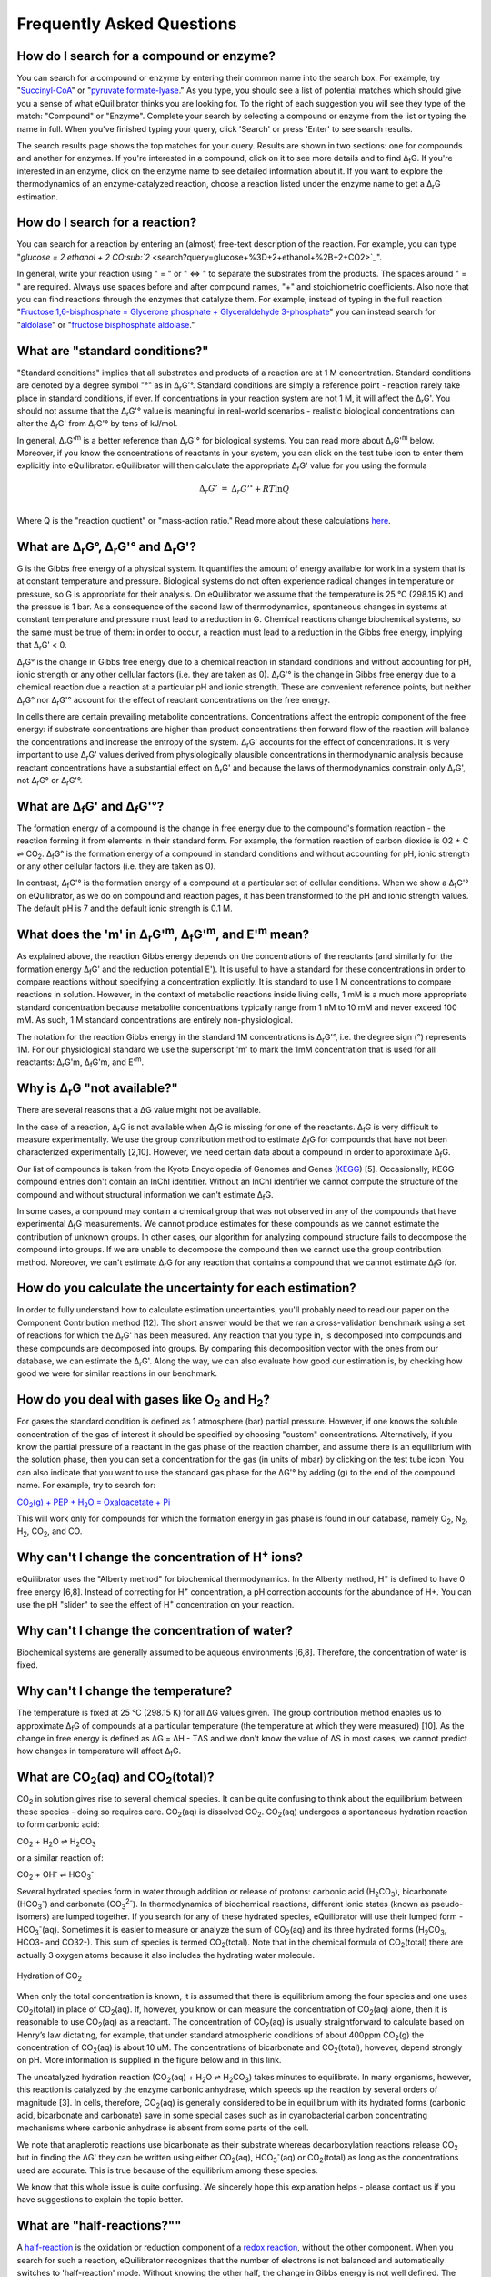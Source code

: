 Frequently Asked Questions
==========================================================

How do I search for a compound or enzyme?
----------------------------------------------------------

You can search for a compound or enzyme by entering their common name into the search box. For example, try "`Succinyl-CoA </search?query=Succinyl-CoA>`_" or "`pyruvate formate-lyase </search?query=pyruvate+formate-lyase>`_." As you type, you should see a list of potential matches which should give you a sense of what eQuilibrator thinks you are looking for. To the right of each suggestion you will see they type of the match: "Compound" or "Enzyme". Complete your search by selecting a compound or enzyme from the list or typing the name in full. When you've finished typing your query, click 'Search' or press 'Enter' to see search results.

The search results page shows the top matches for your query. Results are shown in two sections: one for compounds and another for enzymes. If you're interested in a compound, click on it to see more details and to find Δ\ :sub:`f`\ G. If you're interested in an enzyme, click on the enzyme name to see detailed information about it. If you want to explore the thermodynamics of an enzyme-catalyzed reaction, choose a reaction listed under the enzyme name to get a Δ\ :sub:`r`\ G estimation.

How do I search for a reaction?
----------------------------------------------------------

You can search for a reaction by entering an (almost) free-text description of the reaction. For example, you can type "`glucose = 2 ethanol + 2 CO\ :sub:`2` <search?query=glucose+%3D+2+ethanol+%2B+2+CO2>`_".

In general, write your reaction using " = " or " <=> " to separate the substrates from the products. The spaces around " = " are required. Always use spaces before and after compound names, "+" and stoichiometric coefficients. Also note that you can find reactions through the enzymes that catalyze them. For example, instead of typing in the full reaction "`Fructose 1,6-bisphosphate = Glycerone phosphate + Glyceraldehyde 3-phosphate </search?query=glucose+%3D+2+ethanol+%2B+2+CO2>`_" you can instead search for "`aldolase </search?query=aldolase>`_" or "`fructose bisphosphate aldolase </search?query=fructose+bisphosphate+aldolase>`_."

What are "standard conditions?"
----------------------------------------------------------

"Standard conditions" implies that all substrates and products of a reaction are at 1 M concentration. Standard conditions are denoted by a degree symbol "°" as in Δ\ :sub:`r`\ G'°. Standard conditions are simply a reference point - reaction rarely take place in standard conditions, if ever. If concentrations in your reaction system are not 1 M, it will affect the Δ\ :sub:`r`\ G'. You should not assume that the Δ\ :sub:`r`\ G'° value is meaningful in real-world scenarios - realistic biological concentrations can alter the Δ\ :sub:`r`\ G' from Δ\ :sub:`r`\ G'° by tens of kJ/mol. 

In general, Δ\ :sub:`r`\ G'\ :sup:`m` is a better reference than Δ\ :sub:`r`\ G'° for biological systems. You can read more about Δ\ :sub:`r`\ G'\ :sup:`m` below. Moreover, if you know the concentrations of reactants in your system, you can click on the test tube icon to enter them explicitly into eQuilibrator. eQuilibrator will then calculate the appropriate Δ\ :sub:`r`\ G' value for you using the formula 

.. math::
	\begin{eqnarray}
	\Delta_r G' &=& \Delta_r G'^{\circ} + RT \ln{Q} \\
	\end{eqnarray}

Where Q is the "reaction quotient" or "mass-action ratio." Read more about these calculations `here <atp.html>`_.

What are Δ\ :sub:`r`\ G°, Δ\ :sub:`r`\ G'° and Δ\ :sub:`r`\ G'?
----------------------------------------------------------------------------

G is the Gibbs free energy of a physical system. It quantifies the amount of energy available for work in a system that is at constant temperature and pressure. Biological systems do not often experience radical changes in temperature or pressure, so G is appropriate for their analysis. On eQuilibrator we assume that the temperature is 25 °C (298.15 K) and the pressue is 1 bar. As a consequence of the second law of thermodynamics, spontaneous changes in systems at constant temperature and pressure must lead to a reduction in G. Chemical reactions change biochemical systems, so the same must be true of them: in order to occur, a reaction must lead to a reduction in the Gibbs free energy, implying that Δ\ :sub:`r`\ G' < 0.

Δ\ :sub:`r`\ G° is the change in Gibbs free energy due to a chemical reaction in standard conditions and without accounting for pH, ionic strength or any other cellular factors (i.e. they are taken as 0). Δ\ :sub:`r`\ G'° is the change in Gibbs free energy due to a chemical reaction due a reaction at a particular pH and ionic strength. These are convenient reference points, but neither Δ\ :sub:`r`\ G° nor Δ\ :sub:`r`\ G'° account for the effect of reactant concentrations on the free energy.

In cells there are certain prevailing metabolite concentrations. Concentrations affect the entropic component of the free energy: if substrate concentrations are higher than product concentrations then forward flow of the reaction will balance the concentrations and increase the entropy of the system. Δ\ :sub:`r`\ G' accounts for the effect of concentrations. It is very important to use Δ\ :sub:`r`\ G' values derived from physiologically plausible concentrations in thermodynamic analysis because reactant concentrations have a substantial effect on Δ\ :sub:`r`\ G' and because the laws of thermodynamics constrain only Δ\ :sub:`r`\ G', not Δ\ :sub:`r`\ G° or Δ\ :sub:`r`\ G'°.

What are Δ\ :sub:`f`\ G' and Δ\ :sub:`f`\ G'°?
----------------------------------------------------------

The formation energy of a compound is the change in free energy due to the compound's formation reaction - the reaction forming it from elements in their standard form. For example, the formation reaction of carbon dioxide is O2 + C ⇌ CO\ :sub:`2`. Δ\ :sub:`f`\ G° is the formation energy of a compound in standard conditions and without accounting for pH, ionic strength or any other cellular factors (i.e. they are taken as 0).

In contrast, Δ\ :sub:`f`\ G'° is the formation energy of a compound at a particular set of cellular conditions. When we show a Δ\ :sub:`f`\ G'° on eQuilibrator, as we do on compound and reaction pages, it has been transformed to the pH and ionic strength values. The default pH is 7 and the default ionic strength is 0.1 M.

What does the 'm' in Δ\ :sub:`r`\ G'\ :sup:`m`, Δ\ :sub:`f`\ G'\ :sup:`m`, and E'\ :sup:`m` mean?
----------------------------------------------------------------------------------------------------------------

As explained above, the reaction Gibbs energy depends on the concentrations of the reactants (and similarly for the formation energy Δ\ :sub:`f`\ G' and the reduction potential E'). It is useful to have a standard for these concentrations in order to compare reactions without specifying a concentration explicitly. It is standard to use 1 M concentrations to compare reactions in solution. However, in the context of metabolic reactions inside living cells, 1 mM is a much more appropriate standard concentration because metabolite concentrations typically range from 1 nM to 10 mM and never exceed 100 mM. As such, 1 M standard concentrations are entirely non-physiological.

The notation for the reaction Gibbs energy in the standard 1M concentrations is Δ\ :sub:`r`\ G'°, i.e. the degree sign (°) represents 1M. For our physiological standard we use the superscript 'm' to mark the 1mM concentration that is used for all reactants: Δ\ :sub:`r`\ G'm, Δ\ :sub:`f`\ G'm, and E'\ :sup:`m`.

Why is Δ\ :sub:`r`\ G "not available?"
----------------------------------------------------------

There are several reasons that a ΔG value might not be available.

In the case of a reaction, Δ\ :sub:`r`\ G is not available when Δ\ :sub:`f`\ G is missing for one of the reactants. Δ\ :sub:`f`\ G is very difficult to measure experimentally. We use the group contribution method to estimate Δ\ :sub:`f`\ G for compounds that have not been characterized experimentally [2,10]. However, we need certain data about a compound in order to approximate Δ\ :sub:`f`\ G.

Our list of compounds is taken from the Kyoto Encyclopedia of Genomes and Genes (`KEGG <http://www.kegg.jp/>`_) [5]. Occasionally, KEGG compound entries don't contain an InChI identifier. Without an InChI identifier we cannot compute the structure of the compound and without structural information we can't estimate Δ\ :sub:`f`\ G.

In some cases, a compound may contain a chemical group that was not observed in any of the compounds that have experimental Δ\ :sub:`f`\ G measurements. We cannot produce estimates for these compounds as we cannot estimate the contribution of unknown groups. In other cases, our algorithm for analyzing compound structure fails to decompose the compound into groups. If we are unable to decompose the compound then we cannot use the group contribution method. Moreover, we can't estimate Δ\ :sub:`r`\ G for any reaction that contains a compound that we cannot estimate Δ\ :sub:`f`\ G for.

How do you calculate the uncertainty for each estimation?
----------------------------------------------------------

In order to fully understand how to calculate estimation uncertainties, you'll probably need to read our paper on the Component Contribution method [12]. The short answer would be that we ran a cross-validation benchmark using a set of reactions for which the Δ\ :sub:`r`\ G' has been measured. Any reaction that you type in, is decomposed into compounds and these compounds are decomposed into groups. By comparing this decomposition vector with the ones from our database, we can estimate the Δ\ :sub:`r`\ G'. Along the way, we can also evaluate how good our estimation is, by checking how good we were for similar reactions in our benchmark.

How do you deal with gases like O\ :sub:`2` and H\ :sub:`2`?
---------------------------------------------------------------

For gases the standard condition is defined as 1 atmosphere (bar) partial pressure. However, if one knows the soluble concentration of the gas of interest it should be specified by choosing "custom" concentrations. Alternatively, if you know the partial pressure of a reactant in the gas phase of the reaction chamber, and assume there is an equilibrium with the solution phase, then you can set a concentration for the gas (in units of mbar) by clicking on the test tube icon. You can also indicate that you want to use the standard gas phase for the ΔG'° by adding (g) to the end of the compound name. For example, try to search for: 

|pep_carb|_

.. |pep_carb| replace:: CO\ :sub:`2`\ (g) + PEP + H\ :sub:`2`\ O = Oxaloacetate + Pi 
.. _pep_carb: /search?query=CO2%28g%29+%2B+PEP+%2B+H2O+%3D+Oxaloacetate+%2B+Pi

This will work only for compounds for which the formation energy in gas phase is found in our database, namely O\ :sub:`2`\ , N\ :sub:`2`\ , H\ :sub:`2`\ , CO\ :sub:`2`\ , and CO.

Why can't I change the concentration of H\ :sup:`+` ions?
----------------------------------------------------------

eQuilibrator uses the "Alberty method" for biochemical thermodynamics. In the Alberty method, H\ :sup:`+` is defined to have 0 free energy [6,8]. Instead of correcting for H\ :sup:`+` concentration, a pH correction accounts for the abundance of H+. You can use the pH "slider" to see the effect of H\ :sup:`+` concentration on your reaction.

Why can't I change the concentration of water?
----------------------------------------------------------

Biochemical systems are generally assumed to be aqueous environments [6,8]. Therefore, the concentration of water is fixed.

Why can't I change the temperature?
----------------------------------------------------------

The temperature is fixed at 25 °C (298.15 K) for all ΔG values given. The group contribution method enables us to approximate Δ\ :sub:`f`\ G of compounds at a particular temperature (the temperature at which they were measured) [10]. As the change in free energy is defined as ΔG = ΔH - TΔS and we don't know the value of ΔS in most cases, we cannot predict how changes in temperature will affect Δ\ :sub:`f`\ G.

What are CO\ :sub:`2`\ (aq) and CO\ :sub:`2`\ (total)?
----------------------------------------------------------

CO\ :sub:`2` in solution gives rise to several chemical species. It can be quite confusing to think about the equilibrium between these species - doing so requires care. CO\ :sub:`2`\ (aq) is dissolved CO\ :sub:`2`. CO\ :sub:`2`\ (aq) undergoes a spontaneous hydration reaction to form carbonic acid: 

CO\ :sub:`2` + H\ :sub:`2`\ O ⇌ H\ :sub:`2`\ CO\ :sub:`3`

or a similar reaction of: 

CO\ :sub:`2` + OH\ :sup:`-` ⇌ HCO\ :sub:`3`\ :sup:`-`

Several hydrated species form in water through addition or release of protons: carbonic acid (H\ :sub:`2`\ CO\ :sub:`3`), bicarbonate (HCO\ :sub:`3`\ :sup:`-`\ ) and carbonate (CO\ :sub:`3`\ :sup:`2-`\ ). In thermodynamics of biochemical reactions, different ionic states (known as pseudo-isomers) are lumped together. If you search for any of these hydrated species, eQuilibrator will use their lumped form - HCO\ :sub:`3`\ :sup:`-`\ (aq). Sometimes it is easier to measure or analyze the sum of CO\ :sub:`2`\ (aq) and its three hydrated forms (H\ :sub:`2`\ CO\ :sub:`3`, HCO3- and CO32-). This sum of species is termed CO\ :sub:`2`\ (total). Note that in the chemical formula of CO\ :sub:`2`\ (total) there are actually 3 oxygen atoms because it also includes the hydrating water molecule.

.. figure:: _static/_images/co2_hydration.png
   :alt: Hydration of Carbon Dioxide
   :align: center

   Hydration of CO\ :sub:`2`

When only the total concentration is known, it is assumed that there is equilibrium among the four species and one uses CO\ :sub:`2`\ (total) in place of CO\ :sub:`2`\ (aq). If, however, you know or can measure the concentration of CO\ :sub:`2`\ (aq) alone, then it is reasonable to use CO\ :sub:`2`\ (aq) as a reactant. The concentration of CO\ :sub:`2`\ (aq) is usually straightforward to calculate based on Henry’s law dictating, for example, that under standard atmospheric conditions of about 400ppm CO\ :sub:`2`\ (g) the concentration of CO\ :sub:`2`\ (aq) is about 10 uM. The concentrations of bicarbonate and CO\ :sub:`2`\ (total), however, depend strongly on pH. More information is supplied in the figure below and in this link.

The uncatalyzed hydration reaction (CO\ :sub:`2`\ (aq) + H\ :sub:`2`\ O ⇌ H\ :sub:`2`\ CO\ :sub:`3`) takes minutes to equilibrate. In many organisms, however, this reaction is catalyzed by the enzyme carbonic anhydrase, which speeds up the reaction by several orders of magnitude [3]. In cells, therefore, CO\ :sub:`2`\ (aq) is generally considered to be in equilibrium with its hydrated forms (carbonic acid, bicarbonate and carbonate) save in some special cases such as in cyanobacterial carbon concentrating mechanisms where carbonic anhydrase is absent from some parts of the cell.

We note that anaplerotic reactions use bicarbonate as their substrate whereas decarboxylation reactions release CO\ :sub:`2` but in finding the ΔG' they can be written using either CO\ :sub:`2`\ (aq), HCO\ :sub:`3`\ :sup:`-`\ (aq) or CO\ :sub:`2`\ (total) as long as the concentrations used are accurate. This is true because of the equilibrium among these species.

We know that this whole issue is quite confusing. We sincerely hope this explanation helps - please contact us if you have suggestions to explain the topic better.

.. todo:: link to TCA cycle/anaplerotic reactions when we have some content for it. 

What are "half-reactions?""
----------------------------------------------------------------------------

A `half-reaction <http://en.wikipedia.org/wiki/Half-reaction>`_ is the oxidation or reduction component of a `redox reaction <http://en.wikipedia.org/wiki/Redox>`_, without the other component. When you search for such a reaction, eQuilibrator recognizes that the number of electrons is not balanced and automatically switches to 'half-reaction' mode. Without knowing the other half, the change in Gibbs energy is not well defined. The parameter that is used to describe the potential difference (in Volts) between the products and substrates of a half-reaction is called the "`standard redox potential <http://en.wikipedia.org/wiki/Redox_reaction#Standard_electrode_potentials_.28reduction_potentials.29>`_" and is marked by E'°. The redox potential is equal to the voltage at equilibrium under standard conditions of an electrochemical cell in which the cathode reaction is the half-reaction considered and the anode is a standard hydrogen electrode where hydrogen is oxidized: ½ H\ :sub:`2` ⇌ H\ :sup:`+` + e\ :sup:`-`.

Assuming you do want the Gibbs energy of a reaction, you have two options. The first option is to balance the electrons in the half-reaction by supplying the other half. eQuilibrator make this simple providing a link for balancing with the biologically ubiquitous redox donor:acceptor pair `NAD+/NADH <glycolysis.html>`_. Alternatively, you can use the bottom panel of results page to adjust the potential of the electrons in the other half-reaction (i.e. change the value of e- potential in mV). This is useful in cases where eQuilibrator doesn't have a value for the second half-reaction, which is sometimes the case when the donors are complicated or not well-defined. For example, protein-based redox carriers like ferredoxin can vary quite quite a lot in their potential.

What's so complicated about redox reactions involving iron?
----------------------------------------------------------------------------

The reduction or oxidation of the pair Fe(III)/Fe(II) is ubiquitous in biology, for example in the iron-sulfur clusters of ferredoxins. However, the chemical environment of the iron atom can have a large effect on the reduction potential of the Fe(III)/Fe(II) pair with the measured reduction potentials of natural ferredoxins varying by more than 350 mV [4]. That is, variation in the measured reduction potential of ferredoxins equals to reduction potential of NAD/NADH!

Similarly, in dissimilatory iron reduction the specific chemical form of Fe(III) can drastically affect the reduction potential. For example, a half reaction with a well-characterized crystalline form Goethite has a redox potential of about -300 mV while y-FeOOH, (Lepidocrocite), which can be treated as having the same empirical formula, has a redox potential of about -100 mV at pH 7 [9]. As a result we strongly suggest that you enter the iron-free half-reaction of interest (e.g. `reduction of pyruvate to acetyl-CoA </search?query=+pyruvate+%2B+CoA+%3D+acetyl-CoA+%2B+CO2>`_) and use the bottom panel to adjust the potential of the electrons in the reaction to match the iron donor-acceptor pair that interests you.

Why is the value for ATP hydrolysis different than some textbooks?
----------------------------------------------------------------------------

The ΔG'° of the ATP hydrolysis reaction is affected by many factors, notably also by the concentration of free Mg\ :sub:`2`\ :sup:`+`\  ions. The value cited in [1] and used in the original version of eQuilibrator (-36.4 kJ/mol) assumes no magnesium ([Mg\ :sub:`2`\ :sup:`+`\ ] = 0). In the current version of eQuilibrator2.0 we use the component contribution method [12] that uses measurements collected in the NIST thermodynamic database for enzyme-catalyzed reactions [7] that were performed under varying levels of Mg\ :sub:`2`\ :sup:`+`\ . This is also the more relevant situation in vivo. As noted in many studies, when taking into account [Mg\ :sub:`2`\ :sup:`+`\ ], the value changes and is observed to be in the range -26 to -32 kJ/mol depending on the reference. A clear discussion can be found at [8].

What is the total driving force of a pathway?
----------------------------------------------------------

We define the driving force of a reaction or pathway as -ΔG' - i.e. a favorable reaction has a negative ΔG' and a positive driving force. The total driving force for a pathway is the driving force associated with the pathway net reaction at particular metabolite and cofactor concentrations. The minimum total driving force, which we calculate in `analyzing a pathway </pathway>`_, is the smallest driving force associated with that pathway given the limits assumed on metabolite an cofactor concentrations. Similarly, the maximum total driving force is the largest driving force associated with pathway given those same limits.


What is the MDF of a pathway?
----------------------------------------------------------

The MDF of a pathway is a metric of how thermodynamically favorable a pathway can be in physiological conditions. The value of the MDF is smallest -ΔG' obtained by any pathway reaction when metabolite concentrations are chosen to make all pathway reactions as favorable as possible (-ΔG' as positive as possible).

You can read more about the MDF in `this paper <http://journals.plos.org/ploscompbiol/article?id=10.1371/journal.pcbi.1003483>`_ [12].

How can I contact the people behind eQuilibrator?
----------------------------------------------------------

If you have questions about eQuilibrator, please consult the `eQuilibrator Google Group <https://groups.google.com/forum/#!forum/equilibrator-users>`_ to see if your question has been asked and answered before. Please also post your questions to the group so that all eQuilibrator users can benefit from your experience. If you have questions about the data and methods on which eQuilibrator is based, please consult `these references <http://localhost:8000/cite>`_. If you'd like to contact us directly, reach out to the `Milo Lab <http://www.weizmann.ac.il/plants/Milo/>`_, which maintains eQuilibrator.

References
----------------------------------------------------------

#. R. Guynn, R.J. Veech, "The equilibrium constants of the adenosine triphosphate hydrolysis and the adenosine triphosphate-citrate lyase reactions", The Journal of Biological Chemistry (1973) 248:6966-6972.

#. M.L. Mavrovouniotis, "Estimation of standard Gibbs energy changes of biotransformations" The Journal of Biological Chemistry (1991) 266(22):14440-14445.

#. A. Radzicka, R. Wolfenden, "A proficient enzyme", Science (1995) 267:90-93.

#. P. J. Stephens, D. R. Jollie, A. Warshel, "Protein Control of Redox Potentials of Iron−Sulfur Proteins" Chem. Rev. (1996) 96:2491–2514.

#. M. Kanehisa, S. Goto, "KEGG: Kyoto Encyclopedia of Genes and Genomes" Nucleic Acids Research (2000) 28(1):27-30.

#. R.A. Alberty, "Thermodynamics of biochemical reactions" (Hoboken N.J.: Wiley-Interscience, 2003).

#. R.N. Goldberg, Y.B. Tewari, T.N. Bhat, "Thermodynamics of Enzyme-Catalyzed Reactions - a Database for Quantitative Biochemistry", Bioinformatics (2004) 20(16):2874-2877.

#. R.A. Alberty, "Biochemical Thermodynamics" (Hoboken, NJ, USA: John Wiley & Sons, Inc., 2006).

#. A. Navrotsky, L. Mazeina, J. Majzlan, "Size-Driven Structural And Thermodynamic Complexity In Iron-Oxides" Science (2008) 319:1635–1638.

#. M.D. Jankowski et al., "Group Contribution Method for Thermodynamic Analysis of Complex Metabolic Networks" Biophysical Journal (2008) 95(3):1487-1499.

#. E. Noor, A. Bar-Even, A. Flamholz, Y. Lubling, D. Davidi, R. Milo, "An integrated open framework for thermodynamics of reactions that combines accuracy and coverage" Bioinformatics (2012) 28:2037-2044.

#. E. Noor, H.S. Haraldsdóttir, R. Milo, R.M.T. Fleming, "Consistent Estimation of Gibbs Energy Using Component Contributions" PLoS Comput Biol (2013) 9:e1003098.

#. E. Noor, A. Bar-Even, A. Flamholz, E. Reznik, W. Liebermeister, R. Milo, "Pathway thermodynamics highlights kinetic obstacles in central metabolism" PLoS Comput Biol (2014) 10:e1003483.

